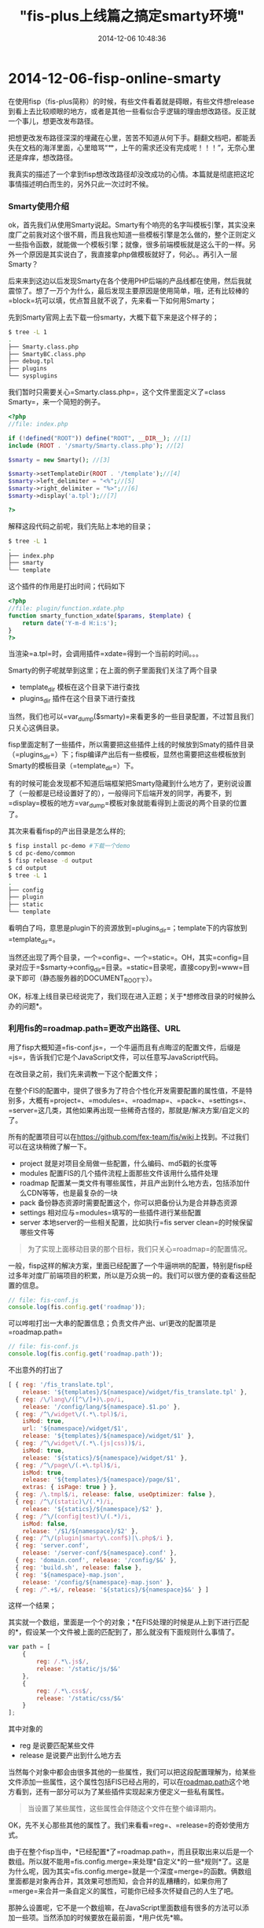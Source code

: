 #+TITLE: "fis-plus上线篇之搞定smarty环境"
#+DATE: 2014-12-06 10:48:36
#+CATEGORIES: fisbook
#+AUTHOR: 

* 2014-12-06-fisp-online-smarty

在使用fisp（fis-plus简称）的时候，有些文件看着就是碍眼，有些文件想release到看上去比较顺眼的地方，或者是其他一些看似合乎逻辑的理由想改路径。反正就一个事儿，想更改发布路径。

把想更改发布路径深深的埋藏在心里，苦苦不知道从何下手。翻翻文档吧，都能丢失在文档的海洋里面，心里暗骂“艹，上午的需求还没有完成呢！！！”，无奈心里还是痒痒，想改路径。

我真实的描述了一个拿到fisp想改改路径却没改成功的心情。本篇就是彻底把这坨事情描述明白而生的，另外只此一次过时不候。

*** Smarty使用介绍
:PROPERTIES:
:CUSTOM_ID: smarty使用介绍
:END:
ok，首先我们从使用Smarty说起。Smarty有个响亮的名字叫模板引擎，其实没来度厂之前我对这个很不屑，而且我也知道一些模板引擎是怎么做的，整个正则定义一些指令函数，就能做一个模板引擎；就像，很多前端模板就是这么干的一样。另外一个原因是其实说白了，我直接拿php做模板就好了，何必。。再引入一层Smarty？

后来来到这边以后发现Smarty在各个使用PHP后端的产品线都在使用，然后我就震惊了。想了一万个为什么，最后发现主要原因是使用简单，哦，还有比较棒的=block=坑可以填，优点暂且就不说了，先来看一下如何用Smarty；

先到Smarty官网上去下载一份smarty，大概下载下来是这个样子的；

#+begin_src sh
$ tree -L 1
.
├── Smarty.class.php
├── SmartyBC.class.php
├── debug.tpl
├── plugins
└── sysplugins
#+end_src

我们暂时只需要关心=Smarty.class.php=，这个文件里面定义了=class Smarty=，来一个简短的例子。

#+begin_src php
<?php
//file: index.php

if (!defined("ROOT")) define("ROOT", __DIR__); //[1]
include (ROOT . '/smarty/Smarty.class.php'); //[2]

$smarty = new Smarty(); //[3]

$smarty->setTemplateDir(ROOT . '/template');//[4]
$smarty->left_delimiter = "<%";//[5]
$smarty->right_delimiter = "%>";//[6]
$smarty->display('a.tpl');//[7]

?>
#+end_src

解释这段代码之前呢，我们先贴上本地的目录；

#+begin_src sh
$ tree -L 1
.
├── index.php
├── smarty
└── template
#+end_src

[4]
设置了一个模板目录，这个非常重要，因为=$smarty->display=（渲染）的模板都是从这个目录开始找的；比如如上面的=a.tpl=就是渲染的是=template/a.tpl=。当然这块需要注意的是假设你=display=的是一个绝对路径，设置的=template_dir=就不起效咯。。。

写完了一个简单的渲染的例子，我们再介绍一下Smarty的插件。Smarty的插件的方方面面可以在Smarty官网看到详细的介绍，而我这块只关心插件目录。

#+begin_src php
//file: index.php
<?php

if (!defined("ROOT")) define("ROOT", __DIR__); //[1]
include (ROOT . '/smarty/Smarty.class.php'); //[2]

$smarty = new Smarty(); //[3]

$smarty->setTemplateDir(ROOT . '/template');//[4]
$smarty->left_delimiter = "<%";//[5]
$smarty->right_delimiter = "%>";//[6]
$smarty->setPluginsDir(ROOT .'/plugin');//[7]
$smarty->display('a.tpl');//[8]

?>
#+end_src

[7]这行设置了一个插件目录，意思是说，如果这个目录下有有效的Smarty插件，就会加载起来，然后在模板里面就可以直接使用，Smarty有很多类型的插件，我们这块使用=function=插件来举例子。

我们迅速搞一个=function=插件，就叫=function.xdate.php=吧。在模板里面这么调用。

#+begin_src smarty
<%*file: template/a.tpl*%>
<%xdate%>
#+end_src

这个插件的作用是打出时间；代码如下

#+begin_src php
<?php
//file: plugin/function.xdate.php
function smarty_function_xdate($params, $template) {
    return date('Y-m-d H:i:s');
}
?>
#+end_src

当渲染=a.tpl=时，会调用插件=xdate=得到一个当前的时间。。。

Smarty的例子呢就举到这里；在上面的例子里面我们关注了两个目录

- template_dir 模板在这个目录下进行查找
- plugins_dir 插件在这个目录下进行查找

当然，我们也可以=var_dump($smarty)=来看更多的一些目录配置，不过暂且我们只关心这俩目录。

fisp里面定制了一些插件，所以需要把这些插件上线的时候放到Smaty的插件目录（=plugins_dir=）下；fisp编译产出后有一些模板，显然也需要把这些模板放到Smarty的模板目录（=template_dir=）下。

有的时候可能会发现都不知道后端框架把Smarty隐藏到什么地方了，更别说设置了（一般都是已经设置好了的），一般得问下后端开发的同学，再要不，到=display=模板的地方=var_dump=模板对象就能看得到上面说的两个目录的位置了。

其次来看看fisp的产出目录是怎么样的;

#+begin_src sh
$ fisp install pc-demo #下载一个demo
$ cd pc-demo/common
$ fisp release -d output
$ cd output
$ tree -L 1
.
├── config
├── plugin
├── static
└── template
#+end_src

看明白了吗，意思是plugin下的资源放到=plugins_dir=；template下的内容放到=template_dir=。

当然还出现了两个目录，一个=config=、一个=static=。OH，其实=config=目录对应于=$smarty->config_dir=目录。=static=目录呢，直接copy到=www=目录下即可（静态服务器的DOCUMENT_ROOT下）。

OK，标准上线目录已经说完了，我们现在进入正题；关于*想修改目录的时候肿么办的问题*。

*** 利用fis的=roadmap.path=更改产出路径、URL
:PROPERTIES:
:CUSTOM_ID: 利用fis的roadmap.path更改产出路径url
:END:
用了fisp大概知道=fis-conf.js=，一个牛逼而且有点晦涩的配置文件，后缀是=js=，告诉我们它是个JavaScript文件，可以任意写JavaScript代码。

在改目录之前，我们先来调教一下这个配置文件；

在整个FIS的配置中，提供了很多为了符合个性化开发需要配置的属性值，不是特别多，大概有=project=、=modules=、=roadmap=、=pack=、=settings=、=server=这几类，其他如果再出现一些稀奇古怪的，那就是/解决方案/自定义的了。

所有的配置项目可以在[[https://github.com/fex-team/fis/wiki]]上找到。不过我们可以在这块稍微了解一下。

- project 就是对项目全局做一些配置，什么编码、md5戳的长度等
- modules 配置FIS的几个插件流程上面那些文件该用什么插件处理
- roadmap
  配置某一类文件有哪些属性，并且产出到什么地方去，包括添加什么CDN等等，也是最复杂的一块
- pack 备份静态资源时需要配置这个，你可以把备份认为是合并静态资源
- settings 相对应与=modules=填写的一些插件进行某些配置
- server
  本地server的一些相关配置，比如执行=fis server clean=的时候保留哪些文件等

#+begin_quote
为了实现上面移动目录的那个目标，我们只关心=roadmap=的配置情况。
#+end_quote

一般，fisp这样的解决方案，里面已经配置了一个牛逼哄哄的配置，特别是fisp经过多年对度厂前端项目的积累，所以是万众挑一的。我们可以很方便的查看这些配置的信息。

#+begin_src javascript
// file: fis-conf.js
console.log(fis.config.get('roadmap'));
#+end_src

可以哗啦打出一大串的配置信息；负责文件产出、url更改的配置项是=roadmap.path=

#+begin_src javascript
// file: fis-conf.js
console.log(fis.config.get('roadmap.path'));
#+end_src

不出意外的打出了

#+begin_src javascript
[ { reg: '/fis_translate.tpl',
    release: '${templates}/${namespace}/widget/fis_translate.tpl' },
  { reg: /\/lang\/([^\/]+)\.po/i,
    release: '/config/lang/${namespace}.$1.po' },
  { reg: /^\/widget\/(.*\.tpl)$/i,
    isMod: true,
    url: '${namespace}/widget/$1',
    release: '${templates}/${namespace}/widget/$1' },
  { reg: /^\/widget\/(.*\.(js|css))$/i,
    isMod: true,
    release: '${statics}/${namespace}/widget/$1' },
  { reg: /^\/page\/(.+\.tpl)$/i,
    isMod: true,
    release: '${templates}/${namespace}/page/$1',
    extras: { isPage: true } },
  { reg: /\.tmpl$/i, release: false, useOptimizer: false },
  { reg: /^\/(static)\/(.*)/i,
    release: '${statics}/${namespace}/$2' },
  { reg: /^\/(config|test)\/(.*)/i,
    isMod: false,
    release: '/$1/${namespace}/$2' },
  { reg: /^\/(plugin|smarty\.conf$)|\.php$/i },
  { reg: 'server.conf',
    release: '/server-conf/${namespace}.conf' },
  { reg: 'domain.conf', release: '/config/$&' },
  { reg: 'build.sh', release: false },
  { reg: '${namespace}-map.json',
    release: '/config/${namespace}-map.json' },
  { reg: /^.+$/, release: '${statics}/${namespace}$&' } ]
#+end_src

这样一个结果；

其实就一个数组，里面是一个个的对象；*在FIS处理的时候是从上到下进行匹配的*，假设某一个文件被上面的匹配到了，那么就没有下面规则什么事情了。

#+begin_src javascript
var path = [
    {
        reg: /.*\.js$/,
        release: '/static/js/$&'
    },
    {
        reg: /.*\.css$/,
        release: '/static/css/$&'
    }
];
#+end_src

其中对象的

- reg 是说要匹配某些文件
- release 是说要产出到什么地方去

当然每个对象中都会由很多其他的一些属性，我们可以把这段配置理解为，给某些文件添加一些属性，这个属性包括FIS已经占用的，可以在[[https://github.com/fis-dev/fis/wiki/%E9%85%8D%E7%BD%AEAPI#roadmappath][roadmap.path]]这个地方看到，还有一部分可以为了某些插件实现起来方便定义一些私有属性。

#+begin_quote
当设置了某些属性，这些属性会伴随这个文件在整个编译期内。
#+end_quote

OK，先不关心那些其他的属性了。我们来看看=reg=、=release=的奇妙使用方式。

由于在整个fisp当中，*已经配置*了=roadmap.path=，而且获取出来以后是一个数组。所以就不能用=fis.config.merge=来处理*自定义*的一些*规则*了。这是为什么呢，因为其实=fis.config.merge=就是一个深度=merge=的函数。俩数组里面都是对象再合并，其效果可想而知，会合并的乱糟糟的，如果你用了=merge=来合并一条自定义的属性，可能你已经多次怀疑自己的人生了吧。

那肿么设置呢，它不是一个数组嘛，在JavaScript里面数组有很多的方法可以添加一些项。当然添加的时候要放在最前面，*用户优先*嘛。

- 方法一，arr.unshift

  #+begin_src javascript
  //file: fis-conf.js
  var path = fis.config.get('roadmap.path');

  path.unshift({
      reg: /\/widget\/some\/.*\.tpl/$,
      release: '/template/$&'
  });
  #+end_src

- 方法二，arr.concat

  #+begin_src javascript
  var path = fis.config.get('roadmap.path');

  var userPath = [{
      reg: /\/widget\/some\/.*\.tpl/$,
      release: '/template/$&'
  }];

  userPath = userPath.concat(path); //userPath在默认path前
  fis.config.set('roadmap.path', userPath);
  #+end_src

- 方法三，自己想

所以，配置文件是一个Js文件，可以有很多想象。说道这里，把在fisp里面配置的方法教给大家了，至于你要不要怎么用怎么灵活的用，还得看你想不想了。

有了配置的方法，那就看配置几种含义吧。其实吧，每一个=path=都对应与一次URL、产出路径的改变。所以稍微拿捏不准，可能就开始骂娘了，如果是我的话基本是怀疑人生。

- release 不写

  #+begin_src javascript
  {
      reg: '**.js'
  }
  #+end_src

  假设不写release，则产出路径就是源码路径；比如我们有个静态资源叫=/static/a.js=，使用的时候是这么使用的=<script src="/static/a.js"></script>=，则产出的时候产出目录以及URL都不会被修改（相对路径引用除外）。

- release 写了

  #+begin_src javascript
  {
      reg: /\/static\/(.*\.js)/,
      release: '/static/js/$1'
  }
  #+end_src

  那按照上面的例子，产出后=/static/a.js=产出到=output/static/js/a.js=，而使用的地方会从=<script src="/static/a.js"></script>=变为=<script src="/static/js/a.js"></script>=。

- release 写了，但是不想改URI [*注意*]

  #+begin_src javascript
  {
      reg: /\/static\/(.*\.js)/,
      url: '$&',
      release: '/www/static/$1'
  }
  #+end_src

  我设置产出到了=www=目录下，但是我不想修改引入时的URI，还想保持原来的使用方法，该如何办呢，咦，恰巧上面给了一个例子，可以设置=url=来特定化引用的url。

- release false

  #+begin_src javascript
  {
      reg: '**.js',
      release: false
  }
  #+end_src

  所有的js不产出鸟。。。

如果细心的同学看到了，我在上面打上了[*注意*]字眼，这个地方确实需要注意，因为这个关乎上线，关乎运行得起来还是跑不起来的问题。

假设把这条弄懂了，整个FIS的目录操作者可就没有什么不能解决的了。

为了表述更清楚，我们细化例子（其实就是把所有的东西都说出来）。

- 源码

  #+begin_example
  src
  .
  ├── index.html
  └── static
      └── a.js
  #+end_example

- roadmap.path

  #+begin_src javascript
  fis.config.set('roadmap.path', [{
      reg: /\/static\/(.*\.js)/,
      url: '$&',
      release: '/www/static/$1'
  }]);
  #+end_src

- 产出

  #+begin_example
  output
  .
  ├── index.html
  └── www
      └── static
          └── a.js
  #+end_example

- index.html

  | 源码                                   | 产出                                   |
  |----------------------------------------+----------------------------------------|
  | =<script src="/static/a.js"></script>= | =<script src="/static/a.js"></script>= |

  当然是相同的，因为虽然有了不同的release但是url保持不变（当然你也可以设置其他的一些URL，可以用url属性）。

  #+begin_quote
  注意，假设编译后的url是=/static/a.js=这个样子，那么你就得把www这个目录作为静态资源请求的根目录。或者是做个路由，把=/static=开头的URL全都定位到=www=目录下，才能请求到想要的结果。
  #+end_quote

ok，其实上面这个例子已经把静态文件换个产出路径的方方面面说完了，你学会了吗？

那么进入Smarty的世界，我们要解决修改fisp的模板路径，在Smarty里面怎么运行。

*** fis-plus里面涉及到Smarty的路径，以及如何修改并能正确运行
:PROPERTIES:
:CUSTOM_ID: fis-plus里面涉及到smarty的路径以及如何修改并能正确运行
:END:
在fisp里面，涉及路径的Smarty函数（指令）常用的有

- extends

  #+begin_src smarty
  <%extends file="<filepath>"%>
  #+end_src

- include

  #+begin_src smarty
  <%include file="<filepath>"%>
  #+end_src

- load_config

  #+begin_src smarty
  <%load_config file="<filepath>"%>
  #+end_src

- require

  #+begin_src smarty
  <%require name="<id>"%>
  #+end_src

- widget

  #+begin_src smarty
  <%widget name="<id>"%>
  #+end_src

- html

  #+begin_src smarty
  <%html framework="<id>"%>
  <%/html%>
  #+end_src

其中require、widget、html是fisp独有的定制的一些函数（其实就是插件）。它们位fisp服务，并支撑fisp的正常运行（怎么做到的，可以看源码）。

其中=<filepath>=就是相对于=$smarty->template_dir=的相对路径或者是相对于系统根目录的绝对路径。

SO，假设你要这么用；

#+begin_src smarty
<%include file="widget/a/a.tpl"%>
#+end_src

那么渲染的文件是=SMARTY_TEMPLATE_DIR/widget/a/a.tol=，假设你写错了，写成了。

#+begin_src smarty
<%include file="/widget/a/a.tpl"%>
#+end_src

这种情况下，会去系统根目录下查找=/widget/a/a.tpl=，咦，一般都会挂掉。

说完=<filepath>=，再来说一下=<id>=；fisp里面要使用一些资源，至少是在Smarty里面用fisp自定义的一些函数，必须指定资源的=<id>=，这个=<id>=是fisp自定义的一种标识符。规则很简单=<namespace>:<subpath>=，当然这块的=<subpath>=指的是源码的subpath。

举个小例子，假设在common下有个资源=/static/a.js=的ID就是=common:static/a.js=，/注意subpath第一个字符没有斜杠=/=/

搞清楚了=<id>=的规则，还得弄懂它是如何工作的，才能解开我们心中的谜团。

在模板渲染的时候，使用=<id>=加载的资源，有一个特殊的操作，那就是拿这个=<id>=去=map.json=里面找一把，找到对应ID的=uri=并加载渲染之。

那么问题就来了，*其实对于=widget=渲染的模板，其实它的路径在=map.json=里面，而不像=<filepath>=一样，在源码里面就已经指定了*。

=map.json=里面的=uri=就是通过=roadmap.path=的=url=调整的，OK，这块uri和url不太一样是吧，其实也算是个设计缺陷吧，不过无伤大雅。

那么这时候，假设我更改了一个tpl的产出路径，那么就意味着=uri=发生了变化。只有=uri=能和上线时上传的文件路径保持一致才能被正确的渲染。所有的文件路径、url都遵循这个规则（可想而知）。

所以，修改产出路径的时候，千万要注意修改的目录跟引用的路径是否一致，是否匹配。

#+begin_quote
=<id>=引用路径在=map.json=里面=<id>=对应的uri，而=<filepath>=呢，直接就是相对或者绝对路径。上线代码时一定一定要保持引用路径能找到磁盘上的文件，不然不报错才怪。
#+end_quote

嗯，我想我应该画个图来表征这个关系，但暂时先不画了，等看不懂文字的时候再画。不过我想我已经几近大白话说的，应该不会出现对不上号的情况。

最后，写了很长一个篇幅介绍上线这回事儿，其实主要是smarty这块，因为出问题比较多的也是这块。

总结一下，fisp需要把产出的Smarty相关资源放到=config_dir=、=plugins_dir=、=template_dir=这三个目录，渲染就没问题了，当然需要*保持引用路径跟磁盘文件路径对上号*。
